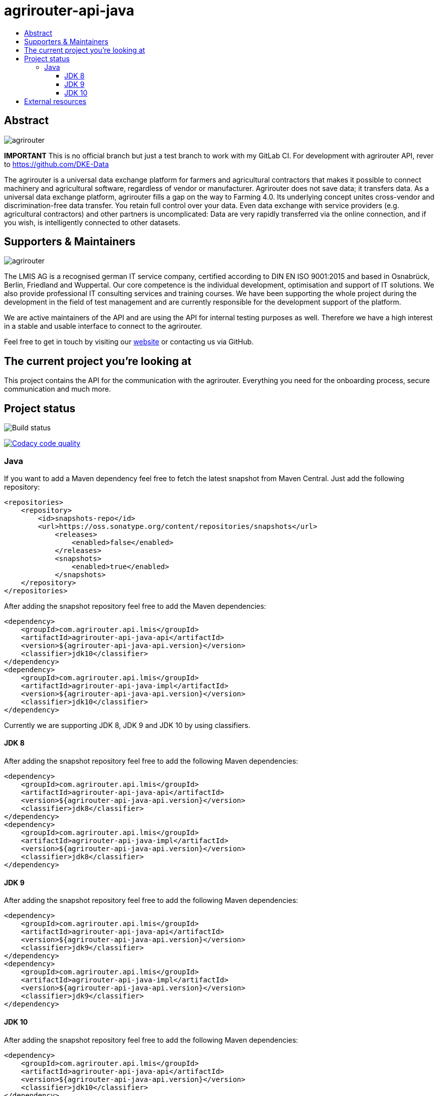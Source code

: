 
= agrirouter-api-java
:imagesdir: assets/images
:toc:
:toc-title:
:toclevels: 4

[abstract]
== Abstract
image::agrirouter.svg[agrirouter]

**IMPORTANT**
This is no official branch but just a test branch to work with my GitLab CI. For development with agrirouter API, rever to https://github.com/DKE-Data

The agrirouter is a universal data exchange platform for farmers and agricultural contractors that makes it possible to connect machinery and agricultural software, regardless of vendor or manufacturer. Agrirouter does not save data; it transfers data.
As a universal data exchange platform, agrirouter fills a gap on the way to Farming 4.0. Its underlying concept unites cross-vendor and discrimination-free data transfer. You retain full control over your data. Even data exchange with service providers (e.g. agricultural contractors) and other partners is uncomplicated: Data are very rapidly transferred via the online connection, and if you wish, is intelligently connected to other datasets.

== Supporters & Maintainers
image::lmis.svg[agrirouter]

The LMIS AG is a recognised german IT service company, certified according to DIN EN ISO 9001:2015 and based in
Osnabrück, Berlin, Friedland and Wuppertal. Our core competence is the individual development, optimisation and support
of IT solutions. We also provide professional IT consulting services and training courses. We have been supporting
the whole project during the development in the field of test management and are currently responsible for the development
support of the platform.

We are active maintainers of the API and are using the API for internal testing purposes as well. Therefore we have a
high interest in a stable and usable interface to connect to the agrirouter.

Feel free to get in touch by visiting our https://www.lmis.de[website] or contacting us via GitHub.

== The current project you're looking at

This project contains the API for the communication with the agrirouter. Everything you need for the onboarding process, secure communication and much more.

== Project status
image::https://travis-ci.com/DKE-Data/agrirouter-api-java.svg?branch=develop[Build status]
image:https://api.codacy.com/project/badge/Grade/d8fde962e7814c96badd43e65aa84815["Codacy code quality", link="https://www.codacy.com/app/cf4thqgxcnxaovouxtnv/agrirouter-api-java?utm_source=github.com&utm_medium=referral&utm_content=DKE-Data/agrirouter-api-java&utm_campaign=Badge_Grade"]

=== Java

If you want to add a Maven dependency feel free to fetch the latest snapshot from Maven Central. Just add the following repository:

```xml
<repositories>
    <repository>
        <id>snapshots-repo</id>
        <url>https://oss.sonatype.org/content/repositories/snapshots</url>
            <releases>
                <enabled>false</enabled>
            </releases>
            <snapshots>
                <enabled>true</enabled>
            </snapshots>
    </repository>
</repositories>
```

After adding the snapshot repository feel free to add the Maven dependencies:

```xml
<dependency>
    <groupId>com.agrirouter.api.lmis</groupId>
    <artifactId>agrirouter-api-java-api</artifactId>
    <version>${agrirouter-api-java-api.version}</version>
    <classifier>jdk10</classifier>
</dependency>
<dependency>
    <groupId>com.agrirouter.api.lmis</groupId>
    <artifactId>agrirouter-api-java-impl</artifactId>
    <version>${agrirouter-api-java-api.version}</version>
    <classifier>jdk10</classifier>
</dependency>
```

Currently we are supporting JDK 8, JDK 9 and JDK 10 by using classifiers.

==== JDK 8

After adding the snapshot repository feel free to add the following Maven dependencies:

```xml
<dependency>
    <groupId>com.agrirouter.api.lmis</groupId>
    <artifactId>agrirouter-api-java-api</artifactId>
    <version>${agrirouter-api-java-api.version}</version>
    <classifier>jdk8</classifier>
</dependency>
<dependency>
    <groupId>com.agrirouter.api.lmis</groupId>
    <artifactId>agrirouter-api-java-impl</artifactId>
    <version>${agrirouter-api-java-api.version}</version>
    <classifier>jdk8</classifier>
</dependency>
```
==== JDK 9

After adding the snapshot repository feel free to add the following Maven dependencies:

```xml
<dependency>
    <groupId>com.agrirouter.api.lmis</groupId>
    <artifactId>agrirouter-api-java-api</artifactId>
    <version>${agrirouter-api-java-api.version}</version>
    <classifier>jdk9</classifier>
</dependency>
<dependency>
    <groupId>com.agrirouter.api.lmis</groupId>
    <artifactId>agrirouter-api-java-impl</artifactId>
    <version>${agrirouter-api-java-api.version}</version>
    <classifier>jdk9</classifier>
</dependency>
```
==== JDK 10

After adding the snapshot repository feel free to add the following Maven dependencies:

```xml
<dependency>
    <groupId>com.agrirouter.api.lmis</groupId>
    <artifactId>agrirouter-api-java-api</artifactId>
    <version>${agrirouter-api-java-api.version}</version>
    <classifier>jdk10</classifier>
</dependency>
<dependency>
    <groupId>com.agrirouter.api.lmis</groupId>
    <artifactId>agrirouter-api-java-impl</artifactId>
    <version>${agrirouter-api-java-api.version}</version>
    <classifier>jdk10</classifier>
</dependency>
```

== External resources

Here are some external resources for the development:

* https://my-agrirouter.com[My Agrirouter Website]
* https://www.aef-online.org[EFDI Protobuf Definition]
* https://www.lmis.de[LMIS - Maintenance & Support]
